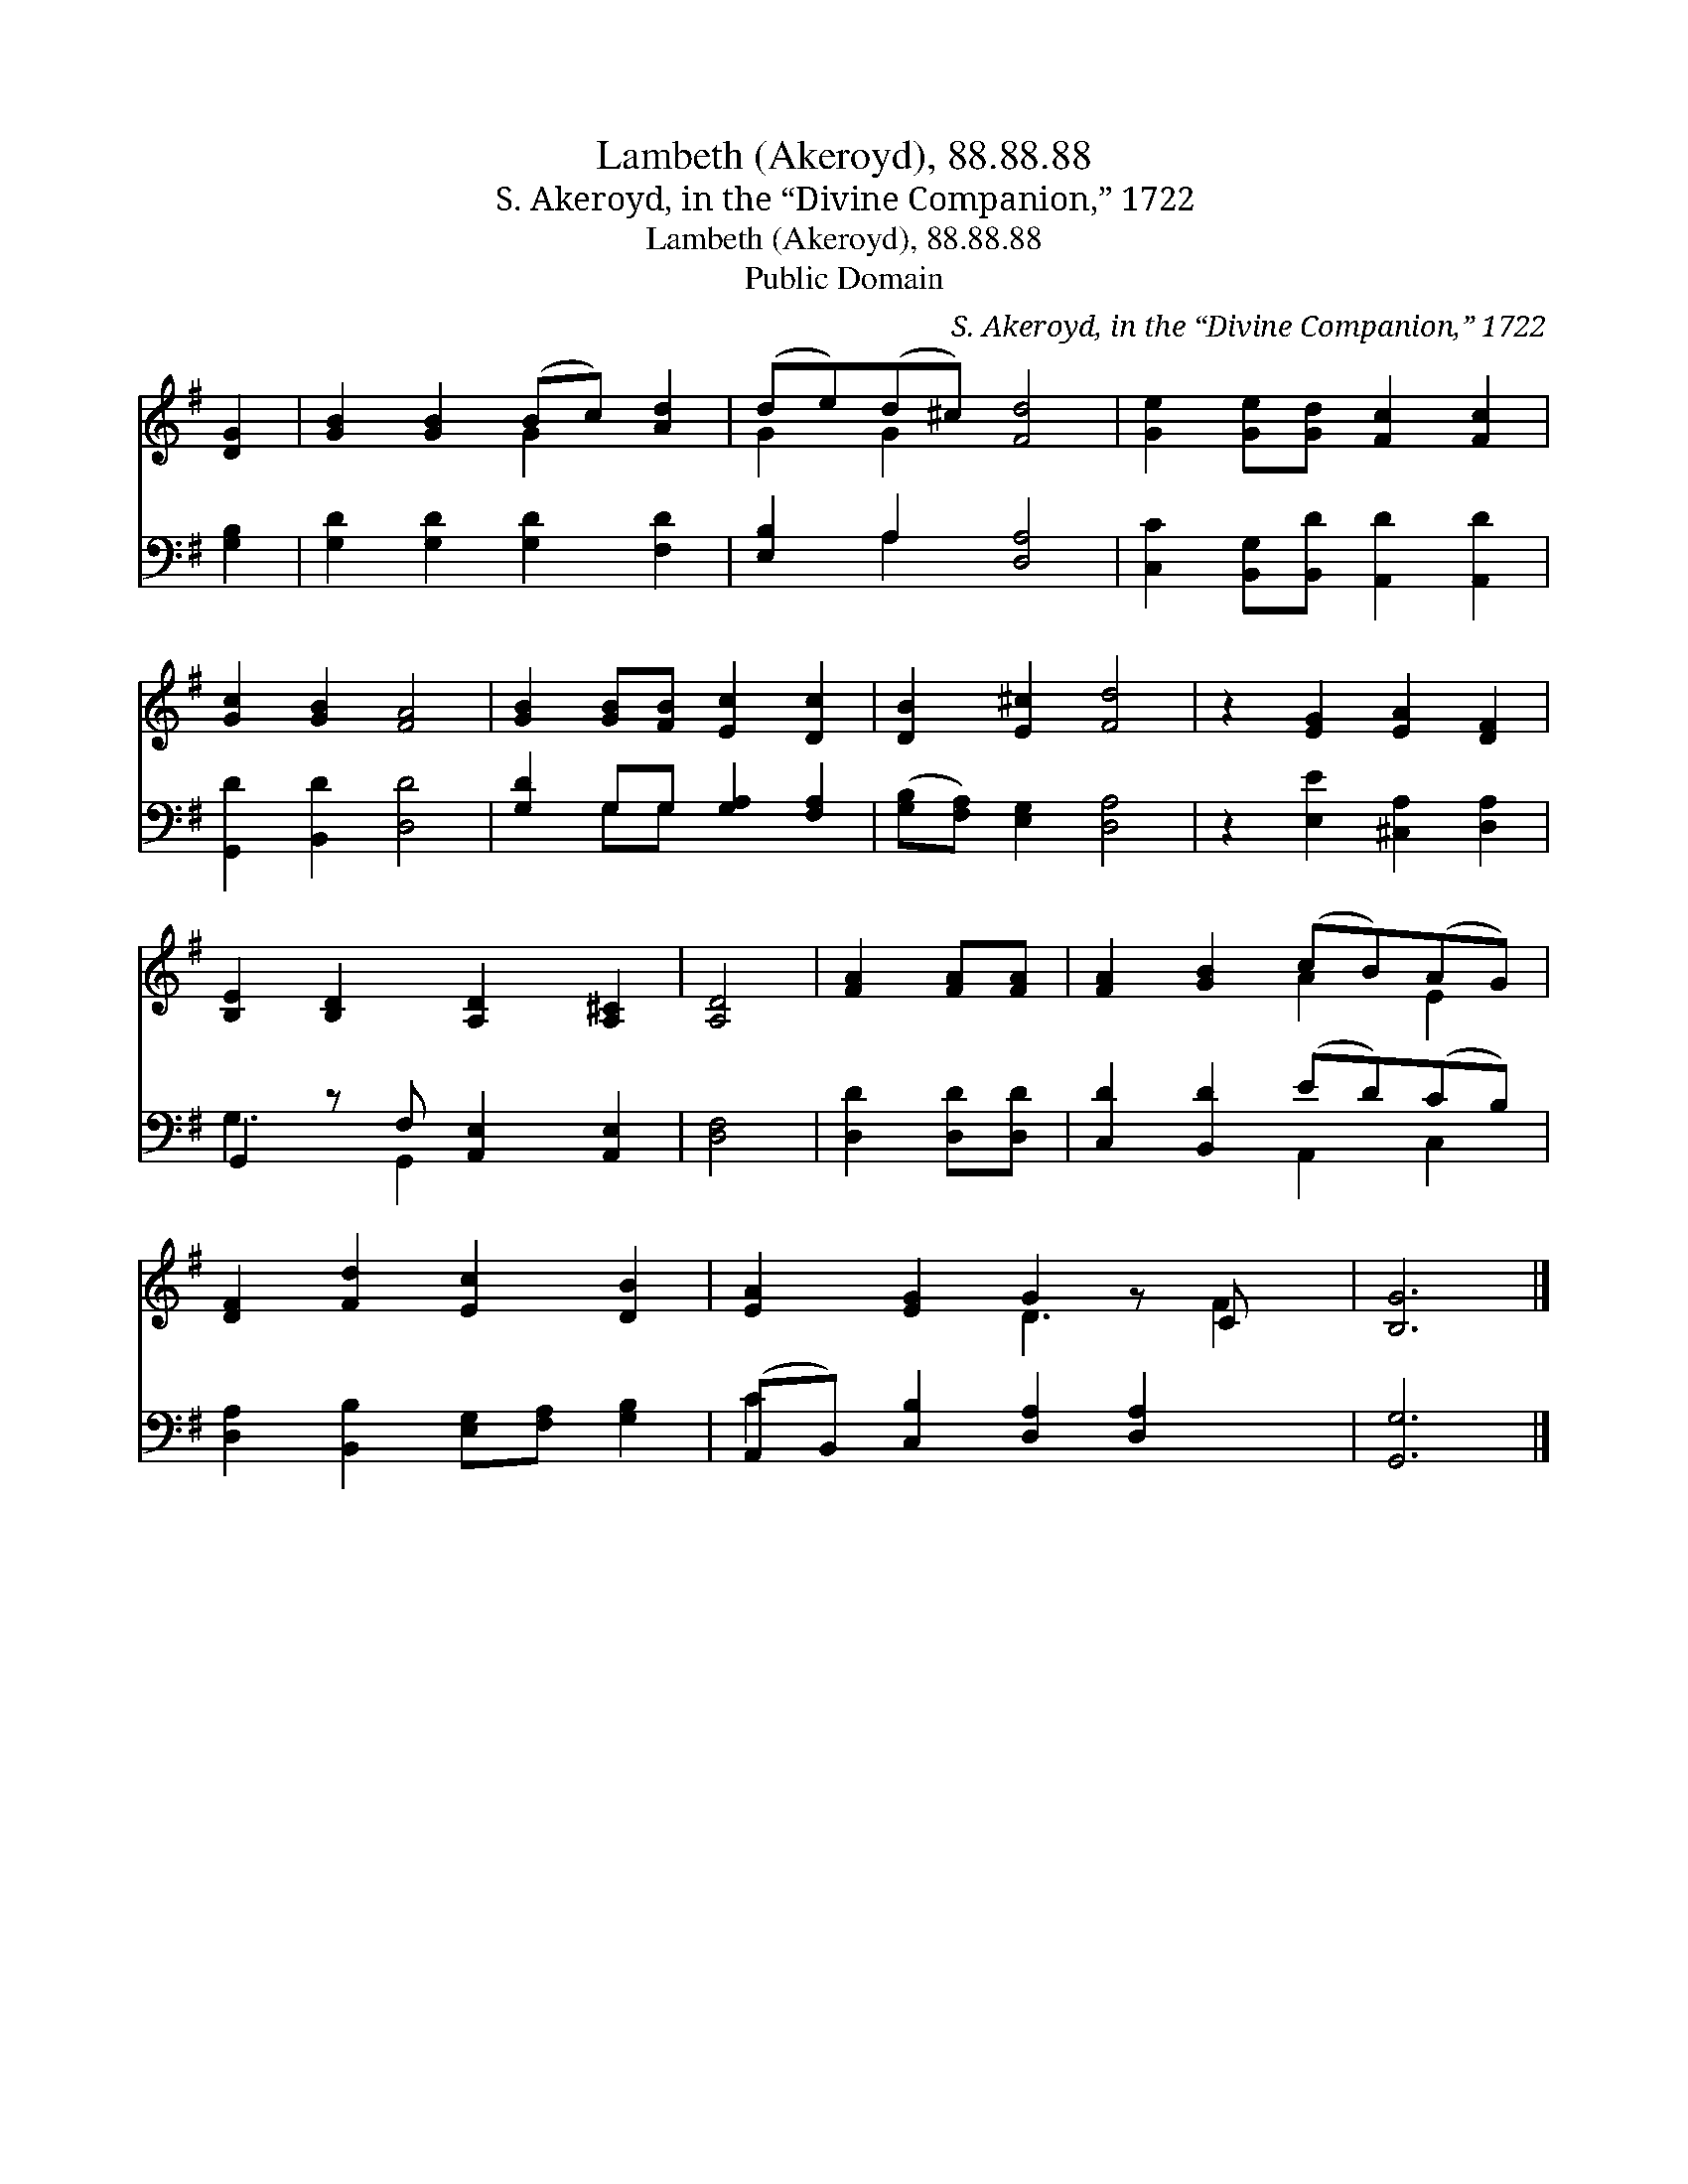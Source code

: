 X:1
T:Lambeth (Akeroyd), 88.88.88
T:S. Akeroyd, in the “Divine Companion,” 1722
T:Lambeth (Akeroyd), 88.88.88
T:Public Domain
C:S. Akeroyd, in the &#8220;Divine Companion,&#8221; 1722
Z:Public Domain
%%score ( 1 2 ) ( 3 4 )
L:1/8
M:none
K:G
V:1 treble 
V:2 treble 
V:3 bass 
V:4 bass 
V:1
 [DG]2 | [GB]2 [GB]2 (Bc) [Ad]2 | (de)(d^c) [Fd]4 | [Ge]2 [Ge][Gd] [Fc]2 [Fc]2 | %4
 [Gc]2 [GB]2 [FA]4 | [GB]2 [GB][FB] [Ec]2 [Dc]2 | [DB]2 [E^c]2 [Fd]4 | z2 [EG]2 [EA]2 [DF]2 | %8
 [B,E]2 [B,D]2 [A,D]2 [A,^C]2 | [A,D]4 | [FA]2 [FA][FA] | [FA]2 [GB]2 (cB)(AG) | %12
 [DF]2 [Fd]2 [Ec]2 [DB]2 | [EA]2 [EG]2 G2 z C x | [B,G]6 |] %15
V:2
 x2 | x4 G2 x2 | G2 G2 x4 | x8 | x8 | x8 | x8 | x8 | x8 | x4 | x4 | x4 A2 E2 | x8 | x4 D3 F2 | %14
 x6 |] %15
V:3
 [G,B,]2 | [G,D]2 [G,D]2 [G,D]2 [F,D]2 | [E,B,]2 A,2 [D,A,]4 | %3
 [C,C]2 [B,,G,][B,,D] [A,,D]2 [A,,D]2 | [G,,D]2 [B,,D]2 [D,D]4 | [G,D]2 G,G, [G,A,]2 [F,A,]2 | %6
 ([G,B,][F,A,]) [E,G,]2 [D,A,]4 | z2 [E,E]2 [^C,A,]2 [D,A,]2 | G,,2 z F, [A,,E,]2 [A,,E,]2 | %9
 [D,F,]4 | [D,D]2 [D,D][D,D] | [C,D]2 [B,,D]2 (ED)(CB,) | [D,A,]2 [B,,B,]2 [E,G,][F,A,] [G,B,]2 | %13
 (A,,B,,) [C,B,]2 [D,A,]2 [D,A,]2 x | [G,,G,]6 |] %15
V:4
 x2 | x8 | x2 A,2 x4 | x8 | x8 | x2 G,G, x4 | x8 | x8 | G,3 G,,2 x3 | x4 | x4 | x4 A,,2 C,2 | x8 | %13
 C2 x7 | x6 |] %15

